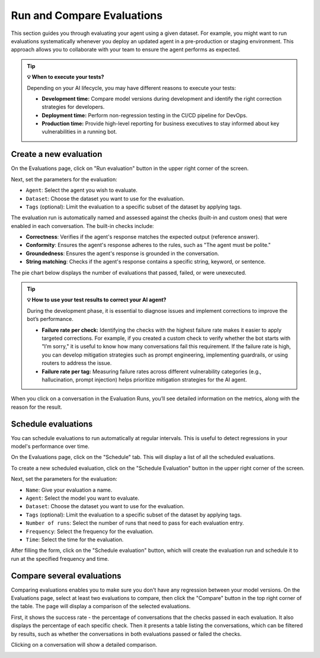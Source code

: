 ===============================================
Run and Compare Evaluations
===============================================

This section guides you through evaluating your agent using a given dataset. For example, you might want to run evaluations systematically whenever you deploy an updated agent in a pre-production or staging environment. This approach allows you to collaborate with your team to ensure the agent performs as expected.

.. tip:: **💡 When to execute your tests?**

   Depending on your AI lifecycle, you may have different reasons to execute your tests:

   - **Development time:** Compare model versions during development and identify the right correction strategies for developers.
   - **Deployment time:** Perform non-regression testing in the CI/CD pipeline for DevOps.
   - **Production time:** Provide high-level reporting for business executives to stay informed about key vulnerabilities in a running bot.

Create a new evaluation
------------------------

On the Evaluations page, click on "Run evaluation" button in the upper right corner of the screen.

.. image:: /_static/images/hub/evaluation-list.png
   :align: center
   :alt: "List of evaluations"
   :width: 800

Next, set the parameters for the evaluation:

- ``Agent``: Select the agent you wish to evaluate.

- ``Dataset``: Choose the dataset you want to use for the evaluation.

- ``Tags`` (optional): Limit the evaluation to a specific subset of the dataset by applying tags.

.. image:: /_static/images/hub/evaluation-run.png
   :align: center
   :alt: "New evaluation run"
   :width: 800

The evaluation run is automatically named and assessed against the checks (built-in and custom ones) that were enabled in each conversation. The built-in checks include:

- **Correctness**: Verifies if the agent's response matches the expected output (reference answer).

- **Conformity**: Ensures the agent's response adheres to the rules, such as "The agent must be polite."

- **Groundedness**: Ensures the agent's response is grounded in the conversation.

- **String matching**: Checks if the agent's response contains a specific string, keyword, or sentence.

The pie chart below displays the number of evaluations that passed, failed, or were unexecuted.

.. image:: /_static/images/hub/evaluation-metrics.png
   :align: center
   :alt: "Evaluation metrics"
   :width: 800

.. tip::

   **💡 How to use your test results to correct your AI agent?**

   During the development phase, it is essential to diagnose issues and implement corrections to improve the bot’s performance.

   - **Failure rate per check:** Identifying the checks with the highest failure rate makes it easier to apply targeted corrections. For example, if you created a custom check to verify whether the bot starts with "I’m sorry," it is useful to know how many conversations fail this requirement. If the failure rate is high, you can develop mitigation strategies such as prompt engineering, implementing guardrails, or using routers to address the issue.
   - **Failure rate per tag:** Measuring failure rates across different vulnerability categories (e.g., hallucination, prompt injection) helps prioritize mitigation strategies for the AI agent.


When you click on a conversation in the Evaluation Runs, you’ll see detailed information on the metrics, along with the reason for the result.

.. image:: /_static/images/hub/evaluation-detail.png
   :align: center
   :alt: "Evaluation detail"
   :width: 800

Schedule evaluations
--------------------

You can schedule evaluations to run automatically at regular intervals. This is useful to detect regressions in your model's performance over time.

On the Evaluations page, click on the "Schedule" tab. This will display a list of all the scheduled evaluations.

.. image:: /_static/images/hub/evaluation-schedule-list.png
   :align: center
   :alt: "Evaluation schedule list"
   :width: 800

To create a new scheduled evaluation, click on the "Schedule Evaluation" button in the upper right corner of the screen.

.. image:: /_static/images/hub/evaluation-schedule.png
   :align: center
   :alt: "Evaluation schedule"
   :width: 800

Next, set the parameters for the evaluation:

- ``Name``: Give your evaluation a name.

- ``Agent``: Select the model you want to evaluate.

- ``Dataset``: Choose the dataset you want to use for the evaluation.

- ``Tags`` (optional): Limit the evaluation to a specific subset of the dataset by applying tags.

- ``Number of runs``: Select the number of runs that need to pass for each evaluation entry.

- ``Frequency``: Select the frequency for the evaluation.

- ``Time``: Select the time for the evaluation.

After filling the form, click on the "Schedule evaluation" button, which will create the evaluation run and schedule it to run at the specified frequency and time.

.. _compare-evaluations:

Compare several evaluations
-------------------------------

Comparing evaluations enables you to make sure you don't have any regression between your model versions. On the Evaluations page, select at least two evaluations to compare, then click the "Compare" button in the top right corner of the table. The page will display a comparison of the selected evaluations.

.. image:: /_static/images/hub/comparison-overview.png
   :align: center
   :alt: "Compare evaluation runs"
   :width: 800

First, it shows the success rate - the percentage of conversations that the checks passed in each evaluation. It also displays the percentage of each specific check. Then it presents a table listing the conversations, which can be filtered by results, such as whether the conversations in both evaluations passed or failed the checks.

Clicking on a conversation will show a detailed comparison.

.. image:: /_static/images/hub/comparison-detail.png
   :align: center
   :alt: "Comparison details"
   :width: 800
